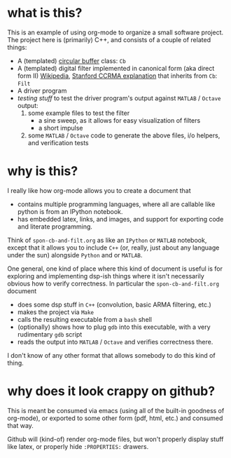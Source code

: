 * what is this?
This is an example of using org-mode to organize a small software project.
The project here is (primarily) C++, and consists of a couple of related things: 

- A (templated)  [[https://en.wikipedia.org/wiki/Circular_buffer][circular buffer]] class: ~Cb~
- A (templated) digital filter implemented in canonical form (aka direct form II) [[https://en.wikipedia.org/wiki/Digital_filter#Direct_form_II][Wikipedia]], [[https://ccrma.stanford.edu/~jos/fp/Direct_Form_II.html][Stanford CCRMA explanation]] that inherits from ~Cb~: ~Filt~
- A driver program
- [[*testing][testing stuff]] to test the driver program's output against ~MATLAB~ / ~Octave~ output:
  1) some example files to test the filter
     - a sine sweep, as it allows for easy visualization of filters
     - a short impulse
  2) some ~MATLAB~ / ~Octave~ code to generate the above files, i/o helpers, and verification tests
* why is this?
I really like how org-mode allows you to create a document that
- contains multiple programming languages, where all are callable like python is from an IPython notebook.
- has embedded latex, links, and images, and support for exporting code and literate programming.

Think of ~spon-cb-and-filt.org~ as like an ~IPython~ or ~MATLAB~ notebook, except that it allows you to include ~C++~ (or, really, just about any language under the sun) alongside ~Python~ and or ~MATLAB~. 

One general, one kind of place where this kind of document is useful is for exploring and implementing dsp-ish things where it isn't necessarily obvious how to verify correctness. In particular the ~spon-cb-and-filt.org~ document
- does some dsp stuff in ~C++~ (convolution, basic ARMA filtering, etc.)
- makes the project via ~Make~
- calls the resulting executable from a ~bash~ shell
- (optionally) shows how to plug ~gdb~ into this executable, with a very rudimentary ~gdb~ script
- reads the output into ~MATLAB~ / ~Octave~ and verifies correctness there.

I don't know of any other format that allows somebody to do this kind of thing.

* why does it look crappy on github?
This is meant be consumed via emacs (using all of the built-in goodness of org-mode), or exported to some other form (pdf, html, etc.) and consumed that way. 

Github will (kind-of) render org-mode files, but won't properly display stuff like latex, or properly hide ~:PROPERTIES:~ drawers.
